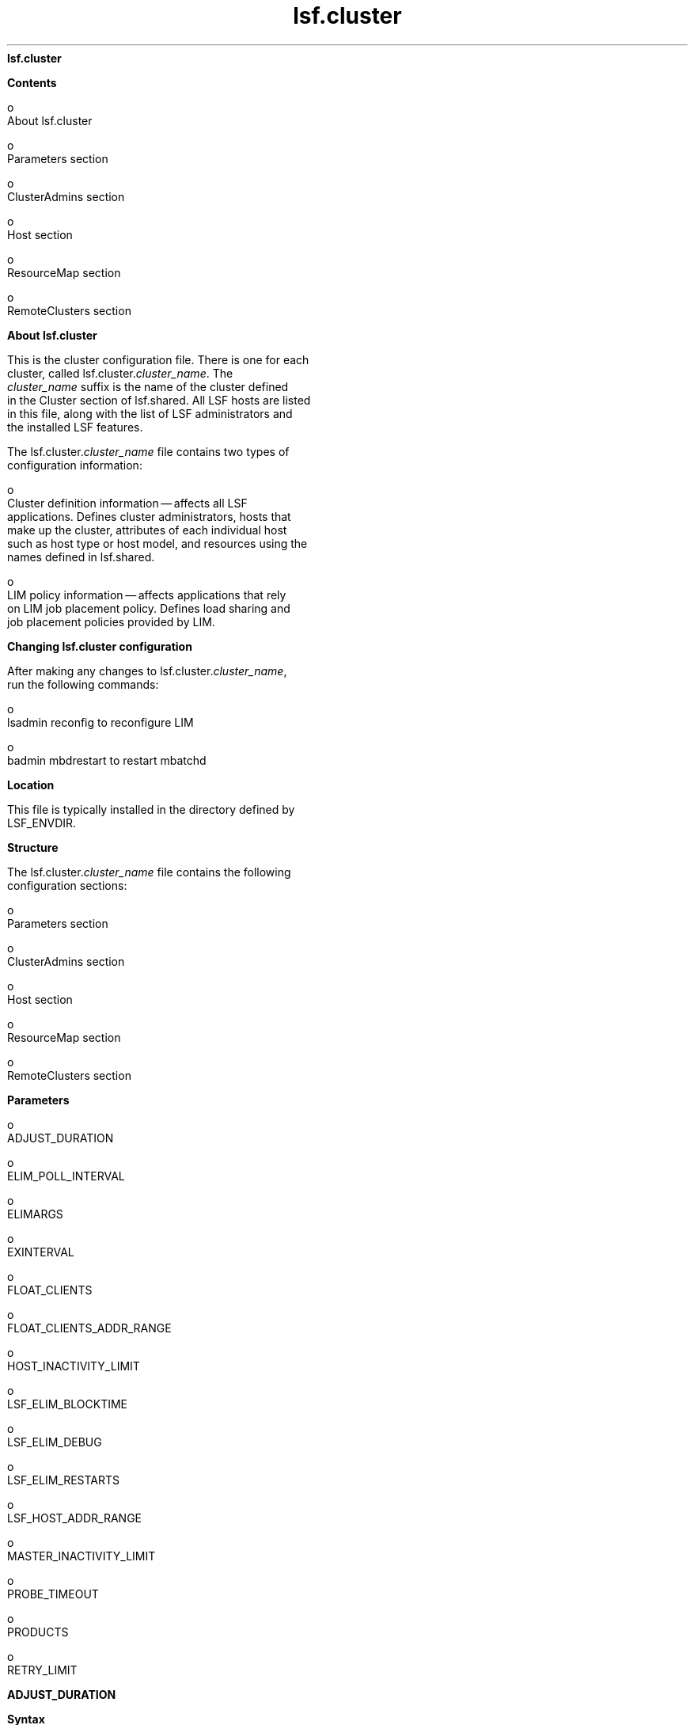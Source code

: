 
.ad l

.ll 72

.TH lsf.cluster 5 September 2009" "" "Platform LSF Version 7.0.6"
.nh
\fBlsf.cluster\fR
.sp 2
\fBContents\fR
.sp 2
     o  
         About lsf.cluster
.sp 2
     o  
         Parameters section
.sp 2
     o  
         ClusterAdmins section
.sp 2
     o  
         Host section
.sp 2
     o  
         ResourceMap section
.sp 2
     o  
         RemoteClusters section
.sp 2 .SH "About lsf.cluster"
\fBAbout lsf.cluster\fR
.sp 2
   This is the cluster configuration file. There is one for each
   cluster, called lsf.cluster.\fIcluster_name\fR. The
   \fIcluster_name\fR suffix is the name of the cluster defined
   in the Cluster section of lsf.shared. All LSF hosts are listed
   in this file, along with the list of LSF administrators and
   the installed LSF features.
.sp 2
   The lsf.cluster.\fIcluster_name\fR file contains two types of
   configuration information:
.sp 2
     o  
         Cluster definition information — affects all LSF
         applications. Defines cluster administrators, hosts that
         make up the cluster, attributes of each individual host
         such as host type or host model, and resources using the
         names defined in lsf.shared.
.sp 2
     o  
         LIM policy information — affects applications that rely
         on LIM job placement policy. Defines load sharing and
         job placement policies provided by LIM.
.sp 2 .SH "Changing lsf.cluster configuration"
\fBChanging lsf.cluster configuration\fR
.sp 2
   After making any changes to lsf.cluster.\fIcluster_name\fR,
   run the following commands:
.sp 2
     o  
         lsadmin reconfig to reconfigure LIM
.sp 2
     o  
         badmin mbdrestart to restart mbatchd
.sp 2 .SH "Location"
\fBLocation\fR
.sp 2
   This file is typically installed in the directory defined by
   LSF_ENVDIR.
.sp 2 .SH "Structure"
\fBStructure\fR
.sp 2
   The lsf.cluster.\fIcluster_name\fR file contains the following
   configuration sections:
.sp 2
     o  
         Parameters section
.sp 2
     o  
         ClusterAdmins section
.sp 2
     o  
         Host section
.sp 2
     o  
         ResourceMap section
.sp 2
     o  
         RemoteClusters section
.sp 2 .SH "Parameters"
\fBParameters\fR
.sp 2
     o  
         ADJUST_DURATION
.sp 2
     o  
         ELIM_POLL_INTERVAL
.sp 2
     o  
         ELIMARGS
.sp 2
     o  
         EXINTERVAL
.sp 2
     o  
         FLOAT_CLIENTS
.sp 2
     o  
         FLOAT_CLIENTS_ADDR_RANGE
.sp 2
     o  
         HOST_INACTIVITY_LIMIT
.sp 2
     o  
         LSF_ELIM_BLOCKTIME
.sp 2
     o  
         LSF_ELIM_DEBUG
.sp 2
     o  
         LSF_ELIM_RESTARTS
.sp 2
     o  
         LSF_HOST_ADDR_RANGE
.sp 2
     o  
         MASTER_INACTIVITY_LIMIT
.sp 2
     o  
         PROBE_TIMEOUT
.sp 2
     o  
         PRODUCTS
.sp 2
     o  
         RETRY_LIMIT
.sp 2

.sp 2
\fBADJUST_DURATION\fR
.sp 2

.sp 2 .SH "Syntax"
\fBSyntax\fR
.sp 2
   ADJUST_DURATION=\fIinteger\fR
.sp 2 .SH "Description"
\fBDescription\fR
.sp 2
   Integer reflecting a multiple of EXINTERVAL that controls the
   time period during which load adjustment is in effect
.sp 2
   The lsplace(1) and lsloadadj(1) commands artificially raise
   the load on a selected host. This increase in load decays
   linearly to 0 over time.
.sp 2 .SH "Default"
\fBDefault\fR
.sp 2
   3
.sp 2
\fBELIM_POLL_INTERVAL\fR
.sp 2

.sp 2 .SH "Syntax"
\fBSyntax\fR
.sp 2
   ELIM_POLL_INTERVAL=\fIseconds\fR
.sp 2 .SH "Description"
\fBDescription\fR
.sp 2
   Time interval, in seconds, that the LIM samples external load
   index information. If your elim executable is programmed to
   report values more frequently than every 5 seconds, set the
   ELIM_POLL_INTERVAL so that it samples information at a
   corresponding rate.
.sp 2 .SH "Valid values"
\fBValid values\fR
.sp 2
   0.001 to 5
.sp 2 .SH "Default"
\fBDefault\fR
.sp 2
   5 seconds
.sp 2
\fBELIMARGS\fR
.sp 2

.sp 2 .SH "Syntax"
\fBSyntax\fR
.sp 2
   ELIMARGS=\fIcmd_line_args\fR
.sp 2 .SH "Description"
\fBDescription\fR
.sp 2
   Specifies command-line arguments required by an elim
   executable on startup. Used only when the external load
   indices feature is enabled.
.sp 2 .SH "Default"
\fBDefault\fR
.sp 2
   Undefined
.sp 2
\fBEXINTERVAL\fR
.sp 2

.sp 2 .SH "Syntax"
\fBSyntax\fR
.sp 2
   EXINTERVAL=\fItime_in_seconds\fR
.sp 2 .SH "Description"
\fBDescription\fR
.sp 2
   Time interval, in seconds, at which the LIM daemons exchange
   load information
.sp 2
   On extremely busy hosts or networks, or in clusters with a
   large number of hosts, load may interfere with the periodic
   communication between LIM daemons. Setting EXINTERVAL to a
   longer interval can reduce network load and slightly improve
   reliability, at the cost of slower reaction to dynamic load
   changes.
.sp 2
   Note that if you define the time interval as less than 5
   seconds, LSF automatically resets it to 5 seconds.
.sp 2 .SH "Default"
\fBDefault\fR
.sp 2
   15 seconds
.sp 2
\fBFLOAT_CLIENTS\fR
.sp 2

.sp 2 .SH "Syntax"
\fBSyntax\fR
.sp 2
   FLOAT_CLIENTS=\fInumber_of_floating_client_licenses\fR
.sp 2 .SH "Description"
\fBDescription\fR
.sp 2
   Sets the size of your license pool in the cluster
.sp 2
   When the master LIM starts, up to
   \fInumber_of_floating_client_licenses\fR will be checked out
   for use as floating client licenses. If fewer licenses are
   available than specified by
   \fInumber_of_floating_client_licenses\fR, only the available
   licenses will be checked out and used.
.sp 2
   If FLOAT_CLIENTS is not specified in
   lsf.cluster.\fIcluster_name\fR or there is an error in either
   license.dat or in lsf.cluster.\fIcluster_name\fR, the floating
   LSF client license feature is disabled.
.sp 2
      \fBCAUTION: \fR
.sp 2
         When the LSF floating client feature is enabled, any
         host can submit jobs to the cluster. You can limit which
         hosts can be LSF floating clients with the parameter
         FLOAT_CLIENTS_ADDR_RANGE in lsf.cluster.cluster_name.
.sp 2 .SH "LSF Floating Client"
\fBLSF Floating Client\fR
.sp 2
   Although an LSF Floating Client requires a license,
   LSF_Float_Client does not need to be added to the PRODUCTS
   line. LSF_Float_Client also cannot be added as a resource for
   specific hosts already defined in lsf.cluster.cluster_name.
   Should these lines be present, they are ignored by LSF.
.sp 2 .SH "Default"
\fBDefault\fR
.sp 2
   Undefined
.sp 2
\fBFLOAT_CLIENTS_ADDR_RANGE \fR
.sp 2

.sp 2 .SH "Syntax"
\fBSyntax\fR
.sp 2
   FLOAT_CLIENTS_ADDR_RANGE=\fIIP_address\fR ...
.sp 2 .SH "Description"
\fBDescription\fR
.sp 2
   Optional. IP address or range of addresses of domains from
   which floating client hosts can submit requests. Multiple
   ranges can be defined, separated by spaces. The IP address can
   have either a dotted quad notation (IPv4) or IP Next
   Generation (IPv6) format. LSF supports both formats; you do
   not have to map IPv4 addresses to an IPv6 format.
.sp 2
      \fBNote: \fR
.sp 2
         To use IPv6 addresses, you must define the parameter
         LSF_ENABLE_SUPPORT_IPV6 in lsf.conf.
.sp 2
   If the value of FLOAT_CLIENT_ADDR_RANGE is undefined, there is
   no security and any hosts can be LSF floating clients.
.sp 2
   If a value is defined, security is enabled. If there is an
   error in the configuration of this variable, by default, no
   hosts will be allowed to be LSF floating clients.
.sp 2
   When this parameter is defined, client hosts that do not
   belong to the domain will be denied access.
.sp 2
   If a requesting host belongs to an IP address that falls in
   the specified range, the host will be accepted to become a
   floating client.
.sp 2
   IP addresses are separated by spaces, and considered "OR"
   alternatives.
.sp 2
   If you define FLOAT_CLIENT_ADDR_RANGE with:
.sp 2
     o  
         No range specified, all IPv4 and IPv6 clients can submit
         requests.
.sp 2
     o  
         Only an IPv4 range specified, only IPv4 clients within
         the range can submit requests.
.sp 2
     o  
         Only an IPv6 range specified, only IPv6 clients within
         the range can submit requests.
.sp 2
     o  
         Both an IPv6 and IPv4 range specified, IPv6 and IPv4
         clients within the ranges can submit requests.
.sp 2
   The asterisk (*) character indicates any value is allowed.
.sp 2
   The dash (-) character indicates an explicit range of values.
   For example 1-4 indicates 1,2,3,4 are allowed.
.sp 2
   Open ranges such as *-30, or 10-*, are allowed.
.sp 2
   If a range is specified with fewer fields than an IP address
   such as 10.161, it is considered as 10.161.*.*.
.sp 2
   Address ranges are validated at configuration time so they
   must conform to the required format. If any address range is
   not in the correct format, no hosts will be accepted as LSF
   floating clients, and an error message will be logged in the
   LIM log.
.sp 2
   This parameter is limited to 2048 characters.
.sp 2
   For IPv6 addresses, the double colon symbol (::) indicates
   multiple groups of 16-bits of zeros. You can also use (::) to
   compress leading and trailing zeros in an address filter, as
   shown in the following example:
.sp 2
   \fRFLOAT_CLIENTS_ADDR_RANGE=1080::8:800:20fc:*\fR
.sp 2
   This definition allows hosts with addresses
   1080:0:0:0:8:800:20fc:* (three leading zeros).
.sp 2
   You cannot use the double colon (::) more than once within an
   IP address. You cannot use a zero before or after (::). For
   example, 1080:0::8:800:20fc:* is not a valid address.
.sp 2 .SH "Notes"
\fBNotes\fR
.sp 2
   After you configure FLOAT_CLIENTS_ADDR_RANGE, check the
   lim.log.\fIhost_name\fR file to make sure this parameter is
   correctly set. If this parameter is not set or is wrong, this
   will be indicated in the log file.
.sp 2 .SH "Examples"
\fBExamples\fR
.sp 2
   \fRFLOAT_CLIENTS_ADDR_RANGE=100\fR
.sp 2
   All IPv4 and IPv6 hosts with a domain address starting with
   100 will be allowed access.
.sp 2
     o  
         To specify only IPv4 hosts, set the value to \fR100.*\fR
.sp 2
     o  
         To specify only IPv6 hosts, set the value to \fR100:*\fR
.sp 2
   \fRFLOAT_CLIENTS_ADDR_RANGE=100-110.34.1-10.4-56\fR
.sp 2
   All client hosts belonging to a domain with an address having
   the first number between 100 and 110, then 34, then a number
   between 1 and 10, then, a number between 4 and 56 will be
   allowed access. Example: 100.34.9.45, 100.34.1.4, 102.34.3.20,
   etc. No IPv6 hosts are allowed.
.sp 2
   \fRFLOAT_CLIENTS_ADDR_RANGE=100.172.1.13 100.*.30-54
   124.24-*.1.*-34\fR
.sp 2
   All client hosts belonging to a domain with the address
   100.172.1.13 will be allowed access. All client hosts
   belonging to domains starting with 100, then any number, then
   a range of 30 to 54 will be allowed access. All client hosts
   belonging to domains starting with 124, then from 24 onward,
   then 1, then from 0 to 34 will be allowed access. No IPv6
   hosts are allowed.
.sp 2
   \fRFLOAT_CLIENTS_ADDR_RANGE=12.23.45.*\fR
.sp 2
   All client hosts belonging to domains starting with 12.23.45
   are allowed. No IPv6 hosts are allowed.
.sp 2
   \fRFLOAT_CLIENTS_ADDR_RANGE=100.*43\fR
.sp 2
   The \fR*\fR character can only be used to indicate any value.
   In this example, an error will be inserted in the LIM log and
   no hosts will be accepted to become LSF floating clients. No
   IPv6 hosts are allowed.
.sp 2
   \fRFLOAT_CLIENTS_ADDR_RANGE=100.*43 100.172.1.13\fR
.sp 2
   Although one correct address range is specified, because *43
   is not correct format, the entire line is considered not
   valid. An error will be inserted in the LIM log and no hosts
   will be accepted to become LSF floating clients. No IPv6 hosts
   are allowed.
.sp 2
   \fRFLOAT_CLIENTS_ADDR_RANGE = 3ffe\fR
.sp 2
   All client IPv6 hosts with a domain address starting with 3ffe
   will be allowed access. No IPv4 hosts are allowed.
.sp 2
   \fRFLOAT_CLIENTS_ADDR_RANGE = 3ffe:fffe::88bb:*\fR
.sp 2
   Expands to 3ffe:fffe:0:0:0:0:88bb:*. All IPv6 client hosts
   belonging to domains starting with 3ffe:fffe::88bb:* are
   allowed. No IPv4 hosts are allowed.
.sp 2
   \fRFLOAT_CLIENTS_ADDR_RANGE = 3ffe-4fff:fffe::88bb:aa-ff
   12.23.45.*\fR
.sp 2
   All IPv6 client hosts belonging to domains starting with 3ffe
   up to 4fff, then fffe::88bb, and ending with aa up to ff are
   allowed. All IPv4 client hosts belonging to domains starting
   with 12.23.45 are allowed.
.sp 2
   \fRFLOAT_CLIENTS_ADDR_RANGE = 3ffe-*:fffe::88bb:*-ff\fR
.sp 2
   All IPv6 client hosts belonging to domains starting with 3ffe
   up to ffff and ending with 0 up to ff are allowed. No IPv4
   hosts are allowed.
.sp 2 .SH "Default"
\fBDefault\fR
.sp 2
   Undefined. No security is enabled. Any host in any domain is
   allowed access to LSF floating client licenses.
.sp 2 .SH "See also"
\fBSee also\fR
.sp 2
   LSF_ENABLE_SUPPORT_IPV6
.sp 2
\fBHOST_INACTIVITY_LIMIT\fR
.sp 2

.sp 2 .SH "Syntax"
\fBSyntax\fR
.sp 2
   HOST_INACTIVITY_LIMIT=\fIinteger\fR
.sp 2 .SH "Description"
\fBDescription\fR
.sp 2
   Integer that is multiplied by EXINTERVAL, the time period you
   set for the communication between the master and slave LIMs to
   ensure all parties are functioning.
.sp 2
   A slave LIM can send its load information any time from
   EXINTERVAL to (HOST_INACTIVITY_LIMIT-1)*EXINTERVAL seconds. A
   master LIM sends a master announce to each host at least every
   EXINTERVAL*HOST_INACTIVITY_LIMIT seconds.
.sp 2
   The HOST_INACTIVITY_LIMIT must be greater than or equal to 2.
.sp 2
   Increase or decrease the host inactivity limit to adjust for
   your tolerance for communication between master and slaves.
   For example, if you have hosts that frequently become
   inactive, decrease the host inactivity limit. Note that to get
   the right interval, you may also have to adjust your
   EXINTERVAL.
.sp 2 .SH "Default"
\fBDefault\fR
.sp 2
   5
.sp 2
\fBLSF_ELIM_BLOCKTIME\fR
.sp 2

.sp 2 .SH "Syntax"
\fBSyntax\fR
.sp 2
   LSF_ELIM_BLOCKTIME=\fIseconds\fR
.sp 2 .SH "Description"
\fBDescription\fR
.sp 2
   UNIX only; used when the external load indices feature is
   enabled.
.sp 2
   Maximum amount of time the master external load information
   manager (MELIM) waits for a complete load update string from
   an elim executable. After the time period specified by
   LSF_ELIM_BLOCKTIME, the MELIM writes the last string sent by
   an elim in the LIM log file (lim.log.\fIhost_name\fR) and
   restarts the elim.
.sp 2
   Defining LSF_ELIM_BLOCKTIME also triggers the MELIM to restart
   elim executables if the elim does not write a complete load
   update string within the time specified for
   LSF_ELIM_BLOCKTIME.
.sp 2 .SH "Valid Values"
\fBValid Values\fR
.sp 2
   Non-negative integers. For example, if your elim writes
   name-value pairs with 1 second intervals between them, and
   your elim reports 12 load indices, allow at least 12 seconds
   for the elim to finish writing the entire load update string.
   In this case, define LSF_ELIM_BLOCKTIME as 15 seconds or more.
.sp 2
   A value of 0 indicates that the MELIM expects to receive the
   entire load string all at once.
.sp 2
   If you comment out or delete LSF_ELIM_BLOCKTIME, the MELIM
   waits 2 seconds for a complete load update string.
.sp 2 .SH "Default"
\fBDefault\fR
.sp 2
   4 seconds
.sp 2 .SH "See also"
\fBSee also\fR
.sp 2
   LSF_ELIM_RESTARTS to limit how many times the ELIM can be
   restarted.
.sp 2
\fBLSF_ELIM_DEBUG\fR
.sp 2

.sp 2 .SH "Syntax"
\fBSyntax\fR
.sp 2
   LSF_ELIM_DEBUG=y
.sp 2 .SH "Description"
\fBDescription\fR
.sp 2
   UNIX only; used when the external load indices feature is
   enabled.
.sp 2
   When this parameter is set to \fRy\fR, all external load
   information received by the load information manager (LIM)
   from the master external load information manager (MELIM) is
   logged in the LIM log file (lim.log.\fIhost_name\fR).
.sp 2
   Defining LSF_ELIM_DEBUG also triggers the MELIM to restart
   elim executables if the elim does not write a complete load
   update string within the time specified for
   LSF_ELIM_BLOCKTIME.
.sp 2 .SH "Default"
\fBDefault\fR
.sp 2
   Undefined; external load information sent by an to the MELIM
   is not logged.
.sp 2 .SH "See also"
\fBSee also\fR
.sp 2
   LSF_ELIM_BLOCKTIME to configure how long LIM waits before
   restarting the ELIM.
.sp 2
   LSF_ELIM_RESTARTS to limit how many times the ELIM can be
   restarted.
.sp 2
\fBLSF_ELIM_RESTARTS\fR
.sp 2

.sp 2 .SH "Syntax"
\fBSyntax\fR
.sp 2
   LSF_ELIM_RESTARTS=\fIinteger\fR
.sp 2 .SH "Description"
\fBDescription\fR
.sp 2
   UNIX only; used when the external load indices feature is
   enabled.
.sp 2
   Maximum number of times the master external load information
   manager (MELIM) can restart elim executables on a host.
   Defining this parameter prevents an ongoing restart loop in
   the case of a faulty elim. The MELIM waits the
   LSF_ELIM_BLOCKTIME to receive a complete load update string
   before restarting the elim. The MELIM does not restart any
   elim executables that exit with ELIM_ABORT_VALUE.
.sp 2
      \fBImportant: \fR
.sp 2
         Either LSF_ELIM_BLOCKTIME or LSF_ELIM_DEBUG must also be
         defined; defining these parameters triggers the MELIM to
         restart elim executables.
.sp 2 .SH "Valid Values"
\fBValid Values\fR
.sp 2
   Non-negative integers.
.sp 2 .SH "Default"
\fBDefault\fR
.sp 2
   Undefined; the number of elim restarts is unlimited.
.sp 2 .SH "See also"
\fBSee also\fR
.sp 2
   LSF_ELIM_BLOCKTIME, LSF_ELIM_DEBUG
.sp 2
\fBLSF_HOST_ADDR_RANGE\fR
.sp 2

.sp 2 .SH "Syntax"
\fBSyntax\fR
.sp 2
   LSF_HOST_ADDR_RANGE=\fIIP_address\fR ...
.sp 2 .SH "Description"
\fBDescription\fR
.sp 2
   Identifies the range of IP addresses that are allowed to be
   LSF hosts that can be dynamically added to or removed from the
   cluster.
.sp 2
      \fBCAUTION: \fR
.sp 2
         To enable dynamically added hosts after installation,
         you must define LSF_HOST_ADDR_RANGE in
         lsf.cluster.cluster_name, and LSF_DYNAMIC_HOST_WAIT_TIME
         in lsf.conf. If you enable dynamic hosts during
         installation, you must define an IP address range after
         installation to enable security.
.sp 2
   If a value is defined, security for dynamically adding and
   removing hosts is enabled, and only hosts with IP addresses
   within the specified range can be added to or removed from a
   cluster dynamically.
.sp 2
   Specify an IP address or range of addresses, using either a
   dotted quad notation (IPv4) or IP Next Generation (IPv6)
   format. LSF supports both formats; you do not have to map IPv4
   addresses to an IPv6 format. Multiple ranges can be defined,
   separated by spaces.
.sp 2
      \fBNote: \fR
.sp 2
         To use IPv6 addresses, you must define the parameter
         LSF_ENABLE_SUPPORT_IPV6 in lsf.conf.
.sp 2
   If there is an error in the configuration of
   LSF_HOST_ADDR_RANGE (for example, an address range is not in
   the correct format), no host will be allowed to join the
   cluster dynamically and an error message will be logged in the
   LIM log. Address ranges are validated at startup,
   reconfiguration, or restart, so they must conform to the
   required format.
.sp 2
   If a requesting host belongs to an IP address that falls in
   the specified range, the host will be accepted to become a
   dynamic LSF host.
.sp 2
   IP addresses are separated by spaces, and considered "OR"
   alternatives.
.sp 2
   If you define the parameter LSF_HOST_ADDR_RANGE with:
.sp 2
     o  
         No range specified, all IPv4 and IPv6 clients are
         allowed.
.sp 2
     o  
         Only an IPv4 range specified, only IPv4 clients within
         the range are allowed.
.sp 2
     o  
         Only an IPv6 range specified, only IPv6 clients within
         the range are allowed.
.sp 2
     o  
         Both an IPv6 and IPv4 range specified, IPv6 and IPv4
         clients within the ranges are allowed.
.sp 2
   The asterisk (*) character indicates any value is allowed.
.sp 2
   The dash (-) character indicates an explicit range of values.
   For example 1-4 indicates 1,2,3,4 are allowed.
.sp 2
   Open ranges such as *-30, or 10-*, are allowed.
.sp 2
   For IPv6 addresses, the double colon symbol (::) indicates
   multiple groups of 16-bits of zeros. You can also use (::) to
   compress leading and trailing zeros in an address filter, as
   shown in the following example:
.sp 2
   \fRLSF_HOST_ADDR_RANGE=1080::8:800:20fc:*\fR
.sp 2
   This definition allows hosts with addresses
   1080:0:0:0:8:800:20fc:* (three leading zeros).
.sp 2
   You cannot use the double colon (::) more than once within an
   IP address. You cannot use a zero before or after (::). For
   example, 1080:0::8:800:20fc:* is not a valid address.
.sp 2
   If a range is specified with fewer fields than an IP address
   such as 10.161, it is considered as 10.161.*.*.
.sp 2
   This parameter is limited to 2048 characters.
.sp 2 .SH "Notes"
\fBNotes\fR
.sp 2
   After you configure LSF_HOST_ADDR_RANGE, check the
   lim.log.\fIhost_name\fR file to make sure this parameter is
   correctly set. If this parameter is not set or is wrong, this
   will be indicated in the log file.
.sp 2 .SH "Examples"
\fBExamples\fR
.sp 2
   \fRLSF_HOST_ADDR_RANGE=100\fR
.sp 2
   All IPv4 and IPv6 hosts with a domain address starting with
   100 will be allowed access.
.sp 2
     o  
         To specify only IPv4 hosts, set the value to \fR100.*\fR
.sp 2
     o  
         To specify only IPv6 hosts, set the value to \fR100:*\fR
.sp 2
   \fRLSF_HOST_ADDR_RANGE=100-110.34.1-10.4-56\fR
.sp 2
   All hosts belonging to a domain with an address having the
   first number between 100 and 110, then 34, then a number
   between 1 and 10, then, a number between 4 and 56 will be
   allowed access. No IPv6 hosts are allowed. Example:
   100.34.9.45, 100.34.1.4, 102.34.3.20, etc.
.sp 2
   \fRLSF_HOST_ADDR_RANGE=100.172.1.13 100.*.30-54
   124.24-*.1.*-34\fR
.sp 2
   The host with the address 100.172.1.13 will be allowed access.
   All hosts belonging to domains starting with 100, then any
   number, then a range of 30 to 54 will be allowed access. All
   hosts belonging to domains starting with 124, then from 24
   onward, then 1, then from 0 to 34 will be allowed access. No
   IPv6 hosts are allowed.
.sp 2
   \fRLSF_HOST_ADDR_RANGE=12.23.45.*\fR
.sp 2
   All hosts belonging to domains starting with 12.23.45 are
   allowed. No IPv6 hosts are allowed.
.sp 2
   \fRLSF_HOST_ADDR_RANGE=100.*43\fR
.sp 2
   The \fR*\fR character can only be used to indicate any value.
   The format of this example is not correct, and an error will
   be inserted in the LIM log and no hosts will be able to join
   the cluster dynamically. No IPv6 hosts are allowed.
.sp 2
   \fRLSF_HOST_ADDR_RANGE=100.*43 100.172.1.13\fR
.sp 2
   Although one correct address range is specified, because *43
   is not correct format, the entire line is considered not
   valid. An error will be inserted in the LIM log and no hosts
   will be able to join the cluster dynamically. No IPv6 hosts
   are allowed.
.sp 2
   \fRLSF_HOST_ADDR_RANGE = 3ffe\fR
.sp 2
   All client IPv6 hosts with a domain address starting with 3ffe
   will be allowed access. No IPv4 hosts are allowed.
.sp 2
   \fRLSF_HOST_ADDR_RANGE = 3ffe:fffe::88bb:*\fR
.sp 2
   Expands to 3ffe:fffe:0:0:0:0:88bb:*.All IPv6 client hosts
   belonging to domains starting with 3ffe:fffe::88bb:* are
   allowed. No IPv4 hosts are allowed.
.sp 2
   \fRLSF_HOST_ADDR_RANGE = 3ffe-4fff:fffe::88bb:aa-ff
   12.23.45.*\fR
.sp 2
   All IPv6 client hosts belonging to domains starting with 3ffe
   up to 4fff, then fffe::88bb, and ending with aa up to ff are
   allowed. IPv4 client hosts belonging to domains starting with
   12.23.45 are allowed.
.sp 2
   \fRLSF_HOST_ADDR_RANGE = 3ffe-*:fffe::88bb:*-ff\fR
.sp 2
   All IPv6 client hosts belonging to domains starting with 3ffe
   up to ffff and ending with 0 up to ff are allowed. No IPv4
   hosts are allowed.
.sp 2 .SH "Default"
\fBDefault\fR
.sp 2
   Undefined (dynamic host feature disabled). If you enable
   dynamic hosts during installation, no security is enabled and
   all hosts can join the cluster.
.sp 2 .SH "See also"
\fBSee also\fR
.sp 2
   LSF_ENABLE_SUPPORT_IPV6
.sp 2
\fBMASTER_INACTIVITY_LIMIT\fR
.sp 2

.sp 2 .SH "Syntax"
\fBSyntax\fR
.sp 2
   MASTER_INACTIVITY_LIMIT=\fIinteger\fR
.sp 2 .SH "Description"
\fBDescription\fR
.sp 2
   An integer reflecting a multiple of EXINTERVAL. A slave will
   attempt to become master if it does not hear from the previous
   master after (HOST_INACTIVITY_LIMIT
   +\fIhost_number\fR*MASTER_INACTIVITY_LIMIT)*EXINTERVAL
   seconds, where \fIhost_number\fR is the position of the host
   in lsf.cluster.\fIcluster_name\fR.
.sp 2
   The master host is \fIhost_number\fR 0.
.sp 2 .SH "Default"
\fBDefault\fR
.sp 2
   2
.sp 2
\fBPROBE_TIMEOUT\fR
.sp 2

.sp 2 .SH "Syntax"
\fBSyntax\fR
.sp 2
   PROBE_TIMEOUT=\fItime_in_seconds\fR
.sp 2 .SH "Description"
\fBDescription\fR
.sp 2
   Specifies the timeout in seconds to be used for the
   \fRconnect\fR(2) system call
.sp 2
   Before taking over as the master, a slave LIM will try to
   connect to the last known master via TCP.
.sp 2 .SH "Default"
\fBDefault\fR
.sp 2
   2 seconds
.sp 2
\fBPRODUCTS\fR
.sp 2

.sp 2 .SH "Syntax"
\fBSyntax\fR
.sp 2
   PRODUCTS=\fIproduct_name\fR ...
.sp 2 .SH "Description"
\fBDescription\fR
.sp 2
   Specifies the LSF products and features that the cluster will
   run (you must also have a license for every product you want
   to run). The list of items is separated by space.
.sp 2
   The PRODUCTS parameter is set automatically during
   installation to include core features. Here are some of the
   optional products and features that can be specified:
.sp 2
     o  
         LSF_Make
.sp 2
     o  
         LSF_MultiCluster
.sp 2 .SH "Default"
\fBDefault\fR
.sp 2
   LSF_Base LSF_Manager LSF_Make
.sp 2
\fBRETRY_LIMIT\fR
.sp 2

.sp 2 .SH "Syntax"
\fBSyntax\fR
.sp 2
   RETRY_LIMIT=\fIinteger\fR
.sp 2 .SH "Description"
\fBDescription\fR
.sp 2
   Integer reflecting a multiple of EXINTERVAL that controls the
   number of retries a master or slave LIM makes before assuming
   that the slave or master is unavailable.
.sp 2
   If the master does not hear from a slave for
   HOST_INACTIVITY_LIMIT exchange intervals, it will actively
   poll the slave for RETRY_LIMIT exchange intervals before it
   will declare the slave as unavailable. If a slave does not
   hear from the master for HOST_INACTIVITY_LIMIT exchange
   intervals, it will actively poll the master for RETRY_LIMIT
   intervals before assuming that the master is down.
.sp 2 .SH "Default"
\fBDefault\fR
.sp 2
   2
.sp 2
\fBClusterAdmins section\fR
.sp 2
   (Optional) The \fRClusterAdmins\fR section defines the LSF
   administrators for the cluster. The only keyword is
   ADMINISTRATORS.
.sp 2
   If the \fRClusterAdmins\fR section is not present, the default
   LSF administrator is root. Using root as the primary LSF
   administrator is not recommended.
.sp 2
\fBADMINISTRATORS\fR
.sp 2

.sp 2 .SH "Syntax"
\fBSyntax\fR
.sp 2
   ADMINISTRATORS=\fIadministrator_name ...\fR
.sp 2 .SH "Description"
\fBDescription\fR
.sp 2
   Specify UNIX user names.
.sp 2
   You can also specify UNIX user group names, Windows user
   names, and Windows user group names.To specify a Windows user
   account or user group, include the domain name in uppercase
   letters (\fIDOMAIN_NAME\fR\\\fIuser_name\fR or
   \fIDOMAIN_NAME\fR\\\fIuser_group\fR).
.sp 2
   The first administrator of the expanded list is considered the
   primary LSF administrator. The primary administrator is the
   owner of the LSF configuration files, as well as the working
   files under LSB_SHAREDIR/\fIcluster_name\fR. If the primary
   administrator is changed, make sure the owner of the
   configuration files and the files under
   LSB_SHAREDIR/\fIcluster_name\fR are changed as well.
.sp 2
   Administrators other than the primary LSF administrator have
   the same privileges as the primary LSF administrator except
   that they do not have permission to change LSF configuration
   files. They can perform clusterwide operations on jobs,
   queues, or hosts in the system.
.sp 2
   For flexibility, each cluster may have its own LSF
   administrators, identified by a user name, although the same
   administrators can be responsible for several clusters.
.sp 2
   Use the -l option of the lsclusters command to display all of
   the administrators within a cluster.
.sp 2
   Windows domain:
.sp 2
     o  
         If the specified user or user group is a domain
         administrator, member of the \fRPower Users\fR group or
         a group with domain administrative privileges, the
         specified user or user group must belong to the LSF user
         domain.
.sp 2
     o  
         If the specified user or user group is a user or user
         group with a lower degree of privileges than outlined in
         the previous point, the user or user group must belong
         to the LSF user domain and be part of the Global Admins
         group.
.sp 2
         Windows workgroup
.sp 2
     o  
         If the specified user or user group is not a workgroup
         administrator, member of the \fRPower Users\fR group, or
         a group with administrative privileges on each host, the
         specified user or user group must belong to the Local
         Admins group on each host.
.sp 2 .SH "Compatibility"
\fBCompatibility\fR
.sp 2
   For backwards compatibility, ClusterManager and Manager are
   synonyms for \fRClusterAdmins\fR and ADMINISTRATORS
   respectively. It is possible to have both sections present in
   the same lsf.cluster.\fIcluster_name\fR file to allow daemons
   from different LSF versions to share the same file.
.sp 2 .SH "Example"
\fBExample\fR
.sp 2
   The following gives an example of a cluster with two LSF
   administrators. The user listed first, user2, is the primary
   administrator.
.sp 2
   Begin ClusterAdmins 
.sp 2
   ADMINISTRATORS = user2 user7 
.sp 2
   End ClusterAdmins
.sp 2 .SH "Default"
\fBDefault\fR
.sp 2
   lsfadmin
.sp 2
\fBHost section\fR
.sp 2
   The Host section is the last section in
   lsf.cluster.\fIcluster_name\fR and is the only required
   section. It lists all the hosts in the cluster and gives
   configuration information for each host.
.sp 2
   The order in which the hosts are listed in this section is
   important, because the first host listed becomes the LSF
   master host. Since the master LIM makes all placement
   decisions for the cluster, it should be on a fast machine.
.sp 2
   The LIM on the first host listed becomes the master LIM if
   this host is up; otherwise, that on the second becomes the
   master if its host is up, and so on. Also, to avoid the delays
   involved in switching masters if the first machine goes down,
   the master should be on a reliable machine. It is desirable to
   arrange the list such that the first few hosts in the list are
   always in the same subnet. This avoids a situation where the
   second host takes over as master when there are communication
   problems between subnets.
.sp 2
   Configuration information is of two types:
.sp 2
     o  
         Some fields in a host entry simply describe the machine
         and its configuration.
.sp 2
     o  
         Other fields set thresholds for various resources.
.sp 2 .SH "Example Host section"
\fBExample Host section\fR
.sp 2
   This example Host section contains descriptive and threshold
   information for three hosts:
.sp 2
   Begin Host 
.sp 2
   HOSTNAME   model    type   server r1m pg tmp RESOURCES        RUNWINDOW 
.sp 2
   hostA      SparcIPC Sparc  1      3.5 15   0 (sunos frame)    () 
.sp 2
   hostD      Sparc10  Sparc  1      3.5 15   0 (sunos)          (5:18:30-1:8:30) 
.sp 2
   hostD      !        !      1      2.0 10   0 ()               () 
.sp 2
   hostE      !        !      1      2.0 10   0 (linux !bigmem)  () 
.sp 2
   End Host
.sp 2 .SH "Descriptive fields"
\fBDescriptive fields\fR
.sp 2
   The following fields are required in the Host section:
.sp 2
     o  
         HOSTNAME
.sp 2
     o  
         RESOURCES
.sp 2
     o  
         type
.sp 2
     o  
         model
.sp 2
   The following fields are optional:
.sp 2
     o  
         server
.sp 2
     o  
         nd
.sp 2
     o  
         RUNWINDOW
.sp 2
     o  
         REXPRI
.sp 2
\fBHOSTNAME\fR
.sp 2

.sp 2 .SH "Description"
\fBDescription\fR
.sp 2
   Official name of the host as returned by \fRhostname\fR(1)
.sp 2
   The name must be listed in lsf.shared as belonging to this
   cluster.
.sp 2
\fBmodel\fR
.sp 2

.sp 2 .SH "Description"
\fBDescription\fR
.sp 2
   Host model
.sp 2
   The name must be defined in the HostModel section of
   lsf.shared. This determines the CPU speed scaling factor
   applied in load and placement calculations.
.sp 2
   Optionally, the ! keyword for the model or type column,
   indicates that the host model or type is to be automatically
   detected by the LIM running on the host.
.sp 2
\fBnd\fR
.sp 2

.sp 2 .SH "Description"
\fBDescription\fR
.sp 2
   Number of local disks
.sp 2
   This corresponds to the ndisks static resource. On most host
   types, LSF automatically determines the number of disks, and
   the nd parameter is ignored.
.sp 2
   nd should only count local disks with file systems on them. Do
   not count either disks used only for swapping or disks mounted
   with NFS.
.sp 2 .SH "Default"
\fBDefault\fR
.sp 2
   The number of disks determined by the LIM, or 1 if the LIM
   cannot determine this
.sp 2
\fBRESOURCES\fR
.sp 2

.sp 2 .SH "Description"
\fBDescription\fR
.sp 2
   The static Boolean resources and static or dynamic numeric and
   string resources available on this host.
.sp 2
   The resource names are strings defined in the Resource section
   of lsf.shared. You may list any number of resources, enclosed
   in parentheses and separated by blanks or tabs. For example:
.sp 2
   (fs frame hpux)
.sp 2
   Optionally, you can specify an exclusive resource by prefixing
   the resource with an exclamation mark (!). For example,
   resource bigmem is defined in lsf.shared, and is defined as an
   exclusive resource for \fRhostE\fR:
.sp 2
   Begin Host
.sp 2
   HOSTNAME   model    type   server r1m pg tmp RESOURCES        RUNWINDOW
.sp 2
   ...
.sp 2
   hostE      !        !      1      2.0 10   0 (linux !bigmem)  ()
.sp 2
   ...
.sp 2
   End Host
.sp 2
   Square brackets are not valid and the resource name must be
   alphanumeric.
.sp 2
   You must explicitly specify the exclusive resources in the
   resource requirements for the job to select a host with an
   exclusive resource for a job. For example:
.sp 2
   bsub -R "bigmem" myjob
.sp 2
   or
.sp 2
   bsub -R "defined(bigmem)" myjob
.sp 2
   You can specify static and dynamic numeric and string
   resources in the resource column of the Host clause. For
   example:
.sp 2
   Begin   Host
.sp 2
   HOSTNAME  model type server r1m  mem  swp RESOURCES  #Keywords
.sp 2
   hostA     !     !    1      3.5  ()   ()  (mg elimres patchrev=3 owner=user1)
.sp 2
   hostB     !     !    1      3.5  ()   ()  (specman=5 switch=1 owner=test)
.sp 2
   hostC     !     !    1      3.5  ()   ()  (switch=2 rack=rack2_2_3 owner=test)
.sp 2
   hostD     !     !    1      3.5  ()   ()  (switch=1 rack=rack2_2_3 owner=test)
.sp 2
   End     Host
.sp 2
\fBREXPRI\fR
.sp 2

.sp 2 .SH "Description"
\fBDescription\fR
.sp 2
   UNIX only
.sp 2
   Default execution priority for interactive remote jobs run
   under the RES
.sp 2
   The range is from -20 to 20. REXPRI corresponds to the
   BSD-style nice value used for remote jobs. For hosts with
   System V-style nice values with the range 0 - 39, a REXPRI of
   -20 corresponds to a nice value of 0, and +20 corresponds to
   39. Higher values of REXPRI correspond to lower execution
   priority; -20 gives the highest priority, 0 is the default
   priority for login sessions, and +20 is the lowest priority.
.sp 2 .SH "Default"
\fBDefault\fR
.sp 2
   0
.sp 2
\fBRUNWINDOW\fR
.sp 2

.sp 2 .SH "Description"
\fBDescription\fR
.sp 2
   Dispatch window for interactive tasks.
.sp 2
   When the host is not available for remote execution, the host
   status is \fRlockW\fR (locked by run window). LIM does not
   schedule interactive tasks on hosts locked by dispatch
   windows. Run windows only apply to interactive tasks placed by
   LIM. The LSF batch system uses its own (optional) host
   dispatch windows to control batch job processing on batch
   server hosts.
.sp 2 .SH "Format"
\fBFormat\fR
.sp 2
   A dispatch window consists of one or more time windows in the
   format \fIbegin_time\fR-\fIend_time\fR. No blanks can separate
   \fIbegin_time\fR and \fIend_time\fR. Time is specified in the
   form [\fIday\fR:]\fIhour\fR[:\fIminute\fR]. If only one field
   is specified, LSF assumes it is an \fIhour\fR. Two fields are
   assumed to be \fIhour\fR:\fIminute\fR. Use blanks to separate
   time windows.
.sp 2 .SH "Default"
\fBDefault\fR
.sp 2
   Always accept remote jobs
.sp 2
\fBserver\fR
.sp 2

.sp 2 .SH "Description"
\fBDescription\fR
.sp 2
   Indicates whether the host can receive jobs from other hosts
.sp 2
   Specify 1 if the host can receive jobs from other hosts;
   specify 0 otherwise. Servers that are set to 0 are LSF
   clients. Client hosts do not run the LSF daemons. Client hosts
   can submit interactive and batch jobs to the cluster, but they
   cannot execute jobs sent from other hosts.
.sp 2 .SH "Default"
\fBDefault\fR
.sp 2
   1
.sp 2
\fBtype\fR
.sp 2

.sp 2 .SH "Description"
\fBDescription\fR
.sp 2
   Host type as defined in the HostType section of lsf.shared
.sp 2
   The strings used for host types are determined by the system
   administrator: for example, SUNSOL, DEC, or HPPA. The host
   type is used to identify binary-compatible hosts.
.sp 2
   The host type is used as the default resource requirement.
   That is, if no resource requirement is specified in a
   placement request, the task is run on a host of the same type
   as the sending host.
.sp 2
   Often one host type can be used for many machine models. For
   example, the host type name SUNSOL6 might be used for any
   computer with a SPARC processor running SunOS 6. This would
   include many Sun models and quite a few from other vendors as
   well.
.sp 2
   Optionally, the ! keyword for the model or type column,
   indicates that the host model or type is to be automatically
   detected by the LIM running on the host.
.sp 2
\fBThreshold fields\fR
.sp 2
   The LIM uses these thresholds in determining whether to place
   remote jobs on a host. If one or more LSF load indices exceeds
   the corresponding threshold (too many users, not enough swap
   space, etc.), then the host is regarded as busy, and LIM will
   not recommend jobs to that host.
.sp 2
   The CPU run queue length threshold values (r15s, r1m, and
   r15m) are taken as effective queue lengths as reported by
   lsload -E.
.sp 2
   All of these fields are optional; you only need to configure
   thresholds for load indices that you wish to use for
   determining whether hosts are busy. Fields that are not
   configured are not considered when determining host status.
   The keywords for the threshold fields are not case sensitive.
.sp 2
   Thresholds can be set for any of the following:
.sp 2
     o  
         The built-in LSF load indexes (\fRr15s\fR, \fRr1m\fR,
         \fRr15m\fR, \fRut\fR, \fRpg\fR, \fRit\fR, \fRio\fR,
         \fRls\fR, \fRswp\fR, \fRmem\fR, \fRtmp\fR)
.sp 2
     o  
         External load indexes defined in the Resource section of
         lsf.shared
.sp 2
\fBResourceMap section\fR
.sp 2
   The ResourceMap section defines shared resources in your
   cluster. This section specifies the mapping between shared
   resources and their sharing hosts. When you define resources
   in the Resources section of lsf.shared, there is no
   distinction between a shared and non-shared resource. By
   default, all resources are not shared and are local to each
   host. By defining the ResourceMap section, you can define
   resources that are shared by all hosts in the cluster or
   define resources that are shared by only some of the hosts in
   the cluster.
.sp 2
   This section must appear after the Host section of
   lsf.cluster.\fIcluster_name\fR, because it has a dependency on
   host names defined in the Host section.
.sp 2 .SH "ResourceMap section structure"
\fBResourceMap section structure\fR
.sp 2
   The first line consists of the keywords RESOURCENAME and
   LOCATION. Subsequent lines describe the hosts that are
   associated with each configured resource.
.sp 2 .SH "Example ResourceMap section"
\fBExample ResourceMap section\fR
.sp 2
   Begin ResourceMap 
.sp 2
   RESOURCENAME   LOCATION 
.sp 2
   verilog        (5@[all]) 
.sp 2
   local          ([host1 host2] [others]) 
.sp 2
   End ResourceMap
.sp 2
   The resource \fRverilog \fRmust already be defined in the
   RESOURCE section of the lsf.shared file. It is a static
   numeric resource shared by all hosts. The value for
   \fRverilog\fR is 5. The resource \fRlocal\fR is a numeric
   shared resource that contains two instances in the cluster.
   The first instance is shared by two machines, \fRhost1\fR and
   \fRhost2\fR. The second instance is shared by all other hosts.
.sp 2
   Resources defined in the ResourceMap section can be viewed by
   using the -s option of the lshosts (for static resource) and
   lsload (for dynamic resource) commands.
.sp 2
\fBLOCATION\fR
.sp 2

.sp 2 .SH "Description"
\fBDescription\fR
.sp 2
   Defines the hosts that share the resource
.sp 2
   For a static resource, you must define an initial value here
   as well. Do not define a value for a dynamic resource.
.sp 2
   \fIinstance\fR is a list of host names that share an instance
   of the resource. The reserved words all, others, and default
   can be specified for the instance:
.sp 2
   all — Indicates that there is only one instance of the
   resource in the whole cluster and that this resource is shared
   by all of the hosts
.sp 2
   Use the not operator (~) to exclude hosts from the all
   specification. For example:
.sp 2
   (2@[all ~host3 ~host4])
.sp 2
   means that 2 units of the resource are shared by all server
   hosts in the cluster made up of \fRhost1 host2 ...\fR
   host\fIn\fR, except for \fRhost3\fR and \fRhost4\fR. This is
   useful if you have a large cluster but only want to exclude a
   few hosts.
.sp 2
   The parentheses are required in the specification. The not
   operator can only be used with the all keyword. It is not
   valid with the keywords others and default.
.sp 2
   others — Indicates that the rest of the server hosts not
   explicitly listed in the LOCATION field comprise one instance
   of the resource
.sp 2
   For example:
.sp 2
   2@[host1] 4@[others] 
.sp 2
   indicates that there are 2 units of the resource on
   \fRhost1\fR and 4 units of the resource shared by all other
   hosts.
.sp 2
   default — Indicates an instance of a resource on each host in
   the cluster
.sp 2
   This specifies a special case where the resource is in effect
   not shared and is local to every host. default means at each
   host. Normally, you should not need to use default, because by
   default all resources are local to each host. You might want
   to use ResourceMap for a non-shared static resource if you
   need to specify different values for the resource on different
   hosts.
.sp 2
\fBRESOURCENAME\fR
.sp 2

.sp 2 .SH "Description"
\fBDescription\fR
.sp 2
   Name of the resource
.sp 2
   This resource name must be defined in the Resource section of
   lsf.shared. You must specify at least a name and description
   for the resource, using the keywords RESOURCENAME and
   DESCRIPTION.
.sp 2
     o  
         A resource name cannot begin with a number.
.sp 2
     o  
         A resource name cannot contain any of the following
         characters:
.sp 2
         :  .  (  )  [  +  - *  /  !  &  | <  >  @  =
.sp 2
     o  
         A resource name cannot be any of the following reserved
         names:
.sp 2
         cpu cpuf io logins ls idle maxmem maxswp maxtmp type model status it 
.sp 2
         mem ncpus define_ncpus_cores define_ncpus_procs 
.sp 2
         define_ncpus_threads ndisks pg r15m r15s r1m swap swp tmp ut
.sp 2
     o  
         To avoid conflict with inf and nan keywords in 3rd-party
         libraries, resource names should not begin with inf or
         nan (upper case or lower case). Resource requirment
         strings, such as \fR-R "infra"\fR or \fR-R "nano"\fR
         will cause an error. Use \fR-R "defined(infxx)"\fR or
         \fR-R "defined(nanxx)"\fR, to specify these resource
         names.
.sp 2
     o  
         Resource names are case sensitive
.sp 2
     o  
         Resource names can be up to 39 characters in length
.sp 2
\fBRemoteClusters section\fR
.sp 2
   Optional. This section is used only in a MultiCluster
   environment. By default, the local cluster can obtain
   information about all other clusters specified in lsf.shared.
   The RemoteClusters section limits the clusters that the local
   cluster can obtain information about.
.sp 2
   The RemoteClusters section is required if you want to
   configure cluster equivalency, cache interval, daemon
   authentication across clusters, or if you want to run parallel
   jobs across clusters. To maintain compatibility in this case,
   make sure the list includes all clusters specified in
   lsf.shared, even if you only configure the default behavior
   for some of the clusters.
.sp 2
   The first line consists of keywords. CLUSTERNAME is mandatory
   and the other parameters are optional.
.sp 2
   Subsequent lines configure the remote cluster.
.sp 2 .SH "Example RemoteClusters section"
\fBExample RemoteClusters section\fR
.sp 2
   Begin RemoteClusters
.sp 2
   CLUSTERNAME  EQUIV   CACHE_INTERVAL  RECV_FROM  AUTH
.sp 2
   cluster1       Y           60            Y      KRB
.sp 2
   cluster2       N           60            Y      -
.sp 2
   cluster4       N           60            N      PKI
.sp 2
   End RemoteClusters
.sp 2
\fBCLUSTERNAME\fR
.sp 2

.sp 2 .SH "Description"
\fBDescription\fR
.sp 2
   Remote cluster name
.sp 2
   Defines the Remote Cluster list. Specify the clusters you want
   the local cluster will recognize. Recognized clusters must
   also be defined in lsf.shared. Additional clusters listed in
   lsf.shared but not listed here will be ignored by this
   cluster.
.sp 2
\fBEQUIV\fR
.sp 2

.sp 2 .SH "Description"
\fBDescription\fR
.sp 2
   Specify ‘Y’ to make the remote cluster equivalent to the local
   cluster. Otherwise, specify ‘N’. The master LIM considers all
   equivalent clusters when servicing requests from clients for
   load, host, or placement information.
.sp 2
   EQUIV changes the default behavior of LSF commands and
   utilities and causes them to automatically return load
   (lsload(1)), host (lshosts(1)), or placement (lsplace(1))
   information about the remote cluster as well as the local
   cluster, even when you don’t specify a cluster name.
.sp 2
\fBCACHE_INTERVAL\fR
.sp 2

.sp 2 .SH "Description"
\fBDescription\fR
.sp 2
   Specify the load information cache threshold, in seconds. The
   host information threshold is twice the value of the load
   information threshold.
.sp 2
   To reduce overhead and avoid updating information from remote
   clusters unnecessarily, LSF displays information in the cache,
   unless the information in the cache is older than the
   threshold value.
.sp 2 .SH "Default"
\fBDefault\fR
.sp 2
   60 (seconds)
.sp 2
\fBRECV_FROM\fR
.sp 2

.sp 2 .SH "Description"
\fBDescription\fR
.sp 2
   Specifies whether the local cluster accepts parallel jobs that
   originate in a remote cluster
.sp 2
   RECV_FROM does not affect regular or interactive batch jobs.
.sp 2
   Specify ‘Y’ if you want to run parallel jobs across clusters.
   Otherwise, specify ‘N’.
.sp 2 .SH "Default"
\fBDefault\fR
.sp 2
   Y
.sp 2
\fBAUTH\fR
.sp 2

.sp 2 .SH "Description"
\fBDescription\fR
.sp 2
   Defines the preferred authentication method for LSF daemons
   communicating across clusters. Specify the same method name
   that is used to identify the corresponding eauth program
   (eauth.\fImethod_name\fR). If the remote cluster does not
   prefer the same method, LSF uses default security between the
   two clusters.
.sp 2 .SH "Default"
\fBDefault\fR
.sp 2
   - (only privileged port (setuid) authentication is used
   between clusters)

